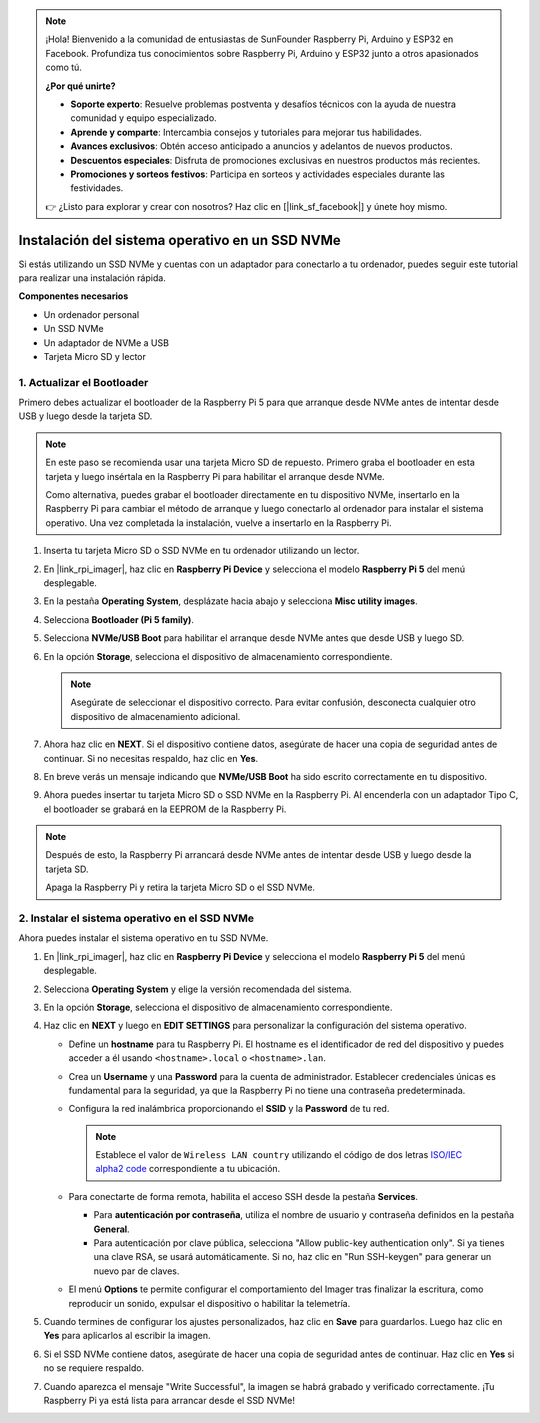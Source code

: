.. note:: 

    ¡Hola! Bienvenido a la comunidad de entusiastas de SunFounder Raspberry Pi, Arduino y ESP32 en Facebook. Profundiza tus conocimientos sobre Raspberry Pi, Arduino y ESP32 junto a otros apasionados como tú.

    **¿Por qué unirte?**

    - **Soporte experto**: Resuelve problemas postventa y desafíos técnicos con la ayuda de nuestra comunidad y equipo especializado.
    - **Aprende y comparte**: Intercambia consejos y tutoriales para mejorar tus habilidades.
    - **Avances exclusivos**: Obtén acceso anticipado a anuncios y adelantos de nuevos productos.
    - **Descuentos especiales**: Disfruta de promociones exclusivas en nuestros productos más recientes.
    - **Promociones y sorteos festivos**: Participa en sorteos y actividades especiales durante las festividades.

    👉 ¿Listo para explorar y crear con nosotros? Haz clic en [|link_sf_facebook|] y únete hoy mismo.

.. _max_install_to_nvme_rpi:

Instalación del sistema operativo en un SSD NVMe
=======================================================
Si estás utilizando un SSD NVMe y cuentas con un adaptador para conectarlo a tu ordenador, puedes seguir este tutorial para realizar una instalación rápida.

**Componentes necesarios**

* Un ordenador personal
* Un SSD NVMe
* Un adaptador de NVMe a USB
* Tarjeta Micro SD y lector

.. _max_update_bootloader:

1. Actualizar el Bootloader
--------------------------------

Primero debes actualizar el bootloader de la Raspberry Pi 5 para que arranque desde NVMe antes de intentar desde USB y luego desde la tarjeta SD.

.. .. raw:: html

..     <iframe width="700" height="500" src="https://www.youtube.com/embed/tCKTgAeWIjc?start=47&end=95&si=xbmsWGBvCWefX01T" title="YouTube video player" frameborder="0" allow="accelerometer; autoplay; clipboard-write; encrypted-media; gyroscope; picture-in-picture; web-share" referrerpolicy="strict-origin-when-cross-origin" allowfullscreen></iframe>


.. note::

    En este paso se recomienda usar una tarjeta Micro SD de repuesto. Primero graba el bootloader en esta tarjeta y luego insértala en la Raspberry Pi para habilitar el arranque desde NVMe.
    
    Como alternativa, puedes grabar el bootloader directamente en tu dispositivo NVMe, insertarlo en la Raspberry Pi para cambiar el método de arranque y luego conectarlo al ordenador para instalar el sistema operativo. Una vez completada la instalación, vuelve a insertarlo en la Raspberry Pi.

#. Inserta tu tarjeta Micro SD o SSD NVMe en tu ordenador utilizando un lector.

#. En |link_rpi_imager|, haz clic en **Raspberry Pi Device** y selecciona el modelo **Raspberry Pi 5** del menú desplegable.

   .. image:: img/os_choose_device_pi5.png
      :width: 90%

#. En la pestaña **Operating System**, desplázate hacia abajo y selecciona **Misc utility images**.

   .. image:: img/nvme_misc.png
      :width: 90%

#. Selecciona **Bootloader (Pi 5 family)**.

   .. image:: img/nvme_bootloader.png
      :width: 90%


#. Selecciona **NVMe/USB Boot** para habilitar el arranque desde NVMe antes que desde USB y luego SD.

   .. image:: img/nvme_nvme_boot.png
      :width: 90%



#. En la opción **Storage**, selecciona el dispositivo de almacenamiento correspondiente.

   .. note::

      Asegúrate de seleccionar el dispositivo correcto. Para evitar confusión, desconecta cualquier otro dispositivo de almacenamiento adicional.

   .. image:: img/os_choose_sd.png
      :width: 90%


#. Ahora haz clic en **NEXT**. Si el dispositivo contiene datos, asegúrate de hacer una copia de seguridad antes de continuar. Si no necesitas respaldo, haz clic en **Yes**.

   .. image:: img/os_continue.png
      :width: 90%


#. En breve verás un mensaje indicando que **NVMe/USB Boot** ha sido escrito correctamente en tu dispositivo.

   .. image:: img/nvme_boot_finish.png
      :width: 90%


#. Ahora puedes insertar tu tarjeta Micro SD o SSD NVMe en la Raspberry Pi. Al encenderla con un adaptador Tipo C, el bootloader se grabará en la EEPROM de la Raspberry Pi.

.. note::

    Después de esto, la Raspberry Pi arrancará desde NVMe antes de intentar desde USB y luego desde la tarjeta SD. 
    
    Apaga la Raspberry Pi y retira la tarjeta Micro SD o el SSD NVMe.


2. Instalar el sistema operativo en el SSD NVMe
------------------------------------------------------

Ahora puedes instalar el sistema operativo en tu SSD NVMe.


#. En |link_rpi_imager|, haz clic en **Raspberry Pi Device** y selecciona el modelo **Raspberry Pi 5** del menú desplegable.

   .. image:: img/os_choose_device_pi5.png
      :width: 90%

#. Selecciona **Operating System** y elige la versión recomendada del sistema.

   .. image:: img/os_choose_os.png
      :width: 90%


#. En la opción **Storage**, selecciona el dispositivo de almacenamiento correspondiente.

   .. image:: img/nvme_ssd_storage.png
      :width: 90%


#. Haz clic en **NEXT** y luego en **EDIT SETTINGS** para personalizar la configuración del sistema operativo.

   .. image:: img/os_enter_setting.png
      :width: 90%


   * Define un **hostname** para tu Raspberry Pi. El hostname es el identificador de red del dispositivo y puedes acceder a él usando ``<hostname>.local`` o ``<hostname>.lan``.

     .. image:: img/os_set_hostname.png
         
   * Crea un **Username** y una **Password** para la cuenta de administrador. Establecer credenciales únicas es fundamental para la seguridad, ya que la Raspberry Pi no tiene una contraseña predeterminada.

     .. image:: img/os_set_username.png
         
   * Configura la red inalámbrica proporcionando el **SSID** y la **Password** de tu red.

     .. note::

       Establece el valor de ``Wireless LAN country`` utilizando el código de dos letras `ISO/IEC alpha2 code <https://en.wikipedia.org/wiki/ISO_3166-1_alpha-2#Officially_assigned_code_elements>`_ correspondiente a tu ubicación.

     .. image:: img/os_set_wifi.png
         
   * Para conectarte de forma remota, habilita el acceso SSH desde la pestaña **Services**.

     * Para **autenticación por contraseña**, utiliza el nombre de usuario y contraseña definidos en la pestaña **General**.
     * Para autenticación por clave pública, selecciona "Allow public-key authentication only". Si ya tienes una clave RSA, se usará automáticamente. Si no, haz clic en "Run SSH-keygen" para generar un nuevo par de claves.

     .. image:: img/os_enable_ssh.png
         
   * El menú **Options** te permite configurar el comportamiento del Imager tras finalizar la escritura, como reproducir un sonido, expulsar el dispositivo o habilitar la telemetría.

     .. image:: img/os_options.png

#. Cuando termines de configurar los ajustes personalizados, haz clic en **Save** para guardarlos. Luego haz clic en **Yes** para aplicarlos al escribir la imagen.

   .. image:: img/os_click_yes.png
      :width: 90%


#. Si el SSD NVMe contiene datos, asegúrate de hacer una copia de seguridad antes de continuar. Haz clic en **Yes** si no se requiere respaldo.

   .. image:: img/nvme_erase.png
      :width: 90%


#. Cuando aparezca el mensaje "Write Successful", la imagen se habrá grabado y verificado correctamente. ¡Tu Raspberry Pi ya está lista para arrancar desde el SSD NVMe!

   .. image:: img/nvme_install_finish.png
      :width: 90%

